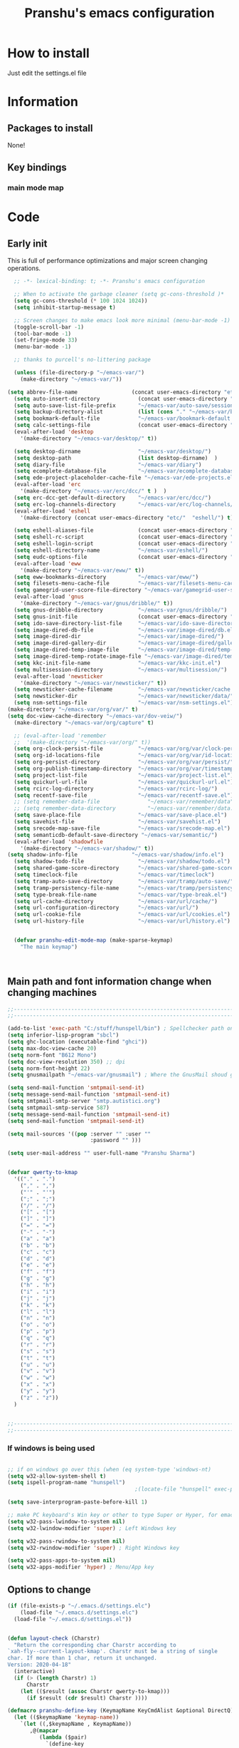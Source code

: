 #+TITLE: Pranshu's emacs configuration


* How to install
Just edit the settings.el file

* Information
** Packages to install

None!


** Key bindings

*** main mode map



* Code

** Early init
This is full of performance optimizations and major screen changing
operations.

#+begin_src emacs-lisp :tangle ~/.emacs.d/init.el
	;; -*- lexical-binding: t; -*- Pranshu's emacs configuration

	;; When to activate the garbage cleaner (setq gc-cons-threshold )*
	(setq gc-cons-threshold (* 100 1024 1024))
	(setq inhibit-startup-message t)

	;; Screen changes to make emacs look more minimal (menu-bar-mode -1)
	(toggle-scroll-bar -1)
	(tool-bar-mode -1)
	(set-fringe-mode 33)
	(menu-bar-mode -1)

	;; thanks to purcell's no-littering package

	(unless (file-directory-p "~/emacs-var/")
	  (make-directory "~/emacs-var/"))

  (setq abbrev-file-name                 (concat user-emacs-directory "etc/" "abbrev.el"))
	(setq auto-insert-directory            (concat user-emacs-directory "etc/"  "auto-insert/"))
	(setq auto-save-list-file-prefix       "~/emacs-var/auto-save/sessions/")
	(setq backup-directory-alist           (list (cons "." "~/emacs-var/backup/")))
	(setq bookmark-default-file            "~/emacs-var/bookmark-default.el")
	(setq calc-settings-file               (concat user-emacs-directory "etc/"  "calc-settings.el"))
	(eval-after-load 'desktop
	  '(make-directory "~/emacs-var/desktop/" t))

	(setq desktop-dirname                  "~/emacs-var/desktop/")
	(setq desktop-path                     (list desktop-dirname)  )
	(setq diary-file                       "~/emacs-var/diary")
	(setq ecomplete-database-file          "~/emacs-var/ecomplete-database.el")
	(setq ede-project-placeholder-cache-file "~/emacs-var/ede-projects.el")
	(eval-after-load 'erc
	  '(make-directory "~/emacs-var/erc/dcc/" t )  )
	(setq erc-dcc-get-default-directory    "~/emacs-var/erc/dcc/")
	(setq erc-log-channels-directory       "~/emacs-var/erc/log-channels/")
	(eval-after-load 'eshell
	  '(make-directory (concat user-emacs-directory "etc/"  "eshell/") t) )

	(setq eshell-aliases-file              (concat user-emacs-directory "etc/"  "eshell/aliases"))
	(setq eshell-rc-script                 (concat user-emacs-directory "etc/"  "eshell/rc"))
	(setq eshell-login-script              (concat user-emacs-directory "etc/"  "eshell/login"))
	(setq eshell-directory-name            "~/emacs-var/eshell/")
	(setq eudc-options-file                (concat user-emacs-directory "etc/"  "eudc-options.el"))
	(eval-after-load 'eww
	  '(make-directory "~/emacs-var/eww/" t))
	(setq eww-bookmarks-directory          "~/emacs-var/eww/")
	(setq filesets-menu-cache-file         "~/emacs-var/filesets-menu-cache.el")
	(setq gamegrid-user-score-file-directory "~/emacs-var/gamegrid-user-score/")
	(eval-after-load 'gnus
	  '(make-directory "~/emacs-var/gnus/dribble/" t))
	(setq gnus-dribble-directory           "~/emacs-var/gnus/dribble/")
	(setq gnus-init-file                   (concat user-emacs-directory "etc/"  "gnus/init.el"))
	(setq ido-save-directory-list-file     "~/emacs-var/ido-save-directory-list.el")
	(setq image-dired-db-file              "~/emacs-var/image-dired/db.el")
	(setq image-dired-dir                  "~/emacs-var/image-dired/")
	(setq image-dired-gallery-dir          "~/emacs-var/image-dired/gallery/")
	(setq image-dired-temp-image-file      "~/emacs-var/image-dired/temp-image")
	(setq image-dired-temp-rotate-image-file "~/emacs-var/image-dired/temp-rotate-image")
	(setq kkc-init-file-name               "~/emacs-var/kkc-init.el")
	(setq multisession-directory           "~/emacs-var/multisession/")
	(eval-after-load 'newsticker
	  '(make-directory "~/emacs-var/newsticker/" t))
	(setq newsticker-cache-filename        "~/emacs-var/newsticker/cache.el")
	(setq newsticker-dir                   "~/emacs-var/newsticker/data/")
	(setq nsm-settings-file                "~/emacs-var/nsm-settings.el")
  (make-directory "~/emacs-var/org/var/" t)
  (setq doc-view-cache-directory "~/emacs-var/dov-veiw/")
	(make-directory "~/emacs-var/org/capture" t)

	;; (eval-after-load 'remember
	;;  '(make-directory "~/emacs-var/org/" t))
	(setq org-clock-persist-file           "~/emacs-var/org/var/clock-persist.el")
	(setq org-id-locations-file            "~/emacs-var/org/var/id-locations.el")
	(setq org-persist-directory            "~/emacs-var/org/var/persist/")
	(setq org-publish-timestamp-directory  "~/emacs-var/org/var/timestamps/")
	(setq project-list-file                "~/emacs-var/project-list.el")
	(setq quickurl-url-file                "~/emacs-var/quickurl-url.el")
	(setq rcirc-log-directory              "~/emacs-var/rcirc-log/")
	(setq recentf-save-file                "~/emacs-var/recentf-save.el")
	;; (setq remember-data-file               "~/emacs-var/remember/data")
	;; (setq remember-data-directory          "~/emacs-var/remember/data.d/")
	(setq save-place-file                  "~/emacs-var/save-place.el")
	(setq savehist-file                    "~/emacs-var/savehist.el")
	(setq srecode-map-save-file            "~/emacs-var/srecode-map.el")
	(setq semanticdb-default-save-directory "~/emacs-var/semantic/")
	(eval-after-load 'shadowfile
	  '(make-directory "~/emacs-var/shadow/" t))
  (setq shadow-info-file                 "~/emacs-var/shadow/info.el")
	(setq shadow-todo-file                 "~/emacs-var/shadow/todo.el")
	(setq shared-game-score-directory      "~/emacs-var/shared-game-score/")
	(setq timeclock-file                   "~/emacs-var/timeclock")
	(setq tramp-auto-save-directory        "~/emacs-var/tramp/auto-save/")
	(setq tramp-persistency-file-name      "~/emacs-var/tramp/persistency.el")
	(setq type-break-file-name             "~/emacs-var/type-break.el")
	(setq url-cache-directory              "~/emacs-var/url/cache/")
	(setq url-configuration-directory      "~/emacs-var/url/")
	(setq url-cookie-file                  "~/emacs-var/url/cookies.el")
	(setq url-history-file                 "~/emacs-var/url/history.el")


	(defvar pranshu-edit-mode-map (make-sparse-keymap)
	  "The main keymap")



#+end_src



** Main path and font information change when changing machines

#+begin_src emacs-lisp :tangle ~/.emacs.d/settings.el
  ;;---------------------------------------------------------------------------
  ;;---------------------------------------------------------------------------

  (add-to-list 'exec-path "C:/stuff/hunspell/bin") ; Spellchecker path only needed for windows
  (setq inferior-lisp-program "sbcl")
  (setq ghc-location (executable-find "ghci"))
  (setq max-doc-view-cache 20)
  (setq norm-font "B612 Mono")
  (setq doc-view-resolution 350) ;; dpi
  (setq norm-font-height 22)
  (setq gnusmailpath "~/emacs-var/gnusmail") ; Where the GnusMail shoud go.

  (setq send-mail-function 'smtpmail-send-it)
  (setq message-send-mail-function 'smtpmail-send-it)
  (setq smtpmail-smtp-server "smtp.autistici.org")
  (setq smtpmail-smtp-service 587)
  (setq message-send-mail-function 'smtpmail-send-it)
  (setq send-mail-function 'smtpmail-send-it)

  (setq mail-sources '((pop :server "" :user ""
							:password "" )))

  (setq user-mail-address "" user-full-name "Pranshu Sharma")


  (defvar qwerty-to-kmap
	'(("." . ".")
	  ("," . ",")
	  ("'" . "'")
	  (";" . ";")
	  ("/" . "/")
	  ("[" . "[")
	  ("]" . "]")
	  ("=" . "=")
	  ("-" . "-")
	  ("a" . "a")
	  ("b" . "b")
	  ("c" . "c")
	  ("d" . "d")
	  ("e" . "e")
	  ("f" . "f")
	  ("g" . "g")
	  ("h" . "h")
	  ("i" . "i")
	  ("j" . "j")
	  ("k" . "k")
	  ("l" . "l")
	  ("n" . "n")
	  ("o" . "o")
	  ("p" . "p")
	  ("q" . "q")
	  ("r" . "r")
	  ("s" . "s")
	  ("t" . "t")
	  ("u" . "u")
	  ("v" . "v")
	  ("w" . "w")
	  ("x" . "x")
	  ("y" . "y")
	  ("z" . "z"))
	)


  ;;---------------------------------------------------------------------------
  ;;---------------------------------------------------------------------------
#+end_src

*** If windows is being used

#+begin_src emacs-lisp :tangle ~/.emacs.d/init.el

  ;; if on windows go over this (when (eq system-type 'windows-nt)
  (setq w32-allow-system-shell t)
  (setq ispell-program-name "hunspell")
                                          ;(locate-file "hunspell" exec-path exec-suffixes 'file-executable-p)

  (setq save-interprogram-paste-before-kill 1)

  ;; make PC keyboard's Win key or other to type Super or Hyper, for emacs running on Windows.
  (setq w32-pass-lwindow-to-system nil)
  (setq w32-lwindow-modifier 'super) ; Left Windows key

  (setq w32-pass-rwindow-to-system nil)
  (setq w32-rwindow-modifier 'super) ; Right Windows key

  (setq w32-pass-apps-to-system nil)
  (setq w32-apps-modifier 'hyper) ; Menu/App key
#+end_src


** Options to change

#+begin_src emacs-lisp :tangle ~/.emacs.d/init.el
  (if (file-exists-p "~/.emacs.d/settings.elc")
	  (load-file "~/.emacs.d/settings.elc")
	(load-file "~/.emacs.d/settings.el"))


  (defun layout-check (Charstr)
	"Return the corresponding char Charstr according to
  `xah-fly--current-layout-kmap'. Charstr must be a string of single
  char. If more than 1 char, return it unchanged.
  Version: 2020-04-18"
	(interactive)
	(if (> (length Charstr) 1)
		Charstr
	  (let (($result (assoc Charstr qwerty-to-kmap)))
		(if $result (cdr $result) Charstr ))))

  (defmacro pranshu-define-key (KeymapName KeyCmdAlist &optional DirectQ)
	(let (($keymapName 'keymap-name))
	  `(let ((,$keymapName , KeymapName))
		 ,@(mapcar
			(lambda ($pair)
			  `(define-key
				 ,$keymapName
				 (kbd (,(if DirectQ #'identity #'layout-check) ,(car $pair)))
				 ,(list 'quote (cdr $pair))))
			(cadr KeyCmdAlist)))))

  (define-prefix-command 'leader-key-map)


#+end_src



** Functions

*** Writing functions



=C-c 4= flyspell-mode =C-c 5= toggle modeline =C-c 6= center text =C-c
7= visual fill column mode =C-c 8= center text and add flyspell and
remove modeline =C-c 9= turn visusal-fill-column and flyspell off and
add modeline

#+begin_src emacs-lisp :tangle ~/.emacs.d/init.el
  (setq sentence-end-double-space nil )


  
  
  (defun toggle-mode-line()
    (interactive)
    (if mode-line-format (setq mode-line-format nil)
      (progn
        (setq mode-line-format (default-value
                                 'mode-line-format))
        (force-mode-line-update) (redraw-display) ) ))

  (defun center-text-toggle() (interactive) (if (car
                                                 (window-margins))
                                                (progn
                                                  (automargin-mode -1)
                                                  (set-window-margins nil nil nil))
                                              (progn
                                                (automargin-mode)
                                                (run-hooks 'window-configuration-change-hook)) ) )

  (defun center-text-flyspell() (interactive) (automargin-mode)
         (flyspell-mode t) (setq mode-line-format nil))

  (defun set-colum-to-default() (interactive) (automargin-mode -1)
         (set-window-margins nil nil nil) (flyspell-mode-off) (setq
                                                               mode-line-format (default-value 'mode-line-format))
         (force-mode-line-update) (redraw-display))

#+end_src

**** Center text

#+begin_src emacs-lisp :tangle ~/.emacs.d/init.el
		(define-minor-mode automargin-mode "automatically add margins to
		  windows"
		  :global nil
		  (if automargin-mode
			  (add-hook
			   'window-configuration-change-hook 'automargin-function nil t)


			(remove-hook 'window-configuration-change-hook 'automargin-function
						 t)))

		(defun automargin--window-width (&optional window) (let ((margins
																  (window-margins window))
																 (width (window-width window)))
															 (+ width
																(or (car margins) 0) (or (cdr margins) 0))))


		(defun automargin-function ()
		  (interactive)
		  (let*
			  (
			   (target-width (/  (frame-width) 1.5))
  Sf
			   (automargin-margin
				(truncate (/ (- (frame-width) target-width)
				   2)))
			   (automargin-margin
				(if
					(< automargin-margin 0) 0
				  automargin-margin)))
			  (let ((margin
					 (if (= (frame-width) (automargin--window-width (selected-window)))
						 automargin-margin 0)))
				(set-window-margins (selected-window) margin
									margin)

				)
			  (let ((fill-target (truncate target-width)))
		(unless (eq fill-target fill-column)
		 (set-fill-column fill-target))

			  )

			))

		;;(set-window-margins nil nil nil) to reverse
#+end_src

*** Quicknote

Usefull for doing something while writing notes or todos about it or
something.  By pranshu fully.

#+begin_src emacs-lisp :tangle ~/.emacs.d/init.el
  (setq q-path nil)
  (setq b-name nil)


  (defun setstuff (&optional clear-stuff)
    "Setting the path if one is not already set or is."
    (interactive)
    (cond
     ((eq clear-stuff 1)
      (progn (setq q-path nil b-name nil) (message "Cleared.")))
     ((eq
       clear-stuff 2)
      (setq q-path (expand-file-name (read-file-name
                                      "Select file:"))))
     (t (if (eq major-mode 'dired-mode)
            (progn (setq
                    q-path (dired-get-filename))
                   (setq b-name nil))
          (progn (setq
                  b-name (buffer-name))
                 (setq q-path (buffer-file-name)) (if q-path
                                                      (message "Quicknote file set: %S" b-name)
                                                    (progn (setq b-name nil)
                                                           (message "File must have a path."))))))))

  (defun quicknote() "Opens the file set by (setstuff) in a new window
        with a certin oriantation."
         (interactive) ;; Checking is the window is already open
         (if q-path
             (progn
               (setq b-name
                     (find-file-noselect q-path))
               (if (get-buffer-window b-name)
                   (delete-window (get-buffer-window b-name))
                 (progn ;;If something happen to the buffer
                   (if
                       (or (window-in-direction 'above)
                           (window-in-direction 'below))
                       (split-window-right)
                     (split-window-below))
                   (other-window 1) (switch-to-buffer
                                     b-name))))
           (message "Set the path.")))

#+end_src

*** Expand region

#+begin_src emacs-lisp :tangle ~/.emacs.d/init.el


  (defun select-symbol()
	"Selects the current symbol"
	(interactive)
	(skip-syntax-forward "'")
	(skip-syntax-forward "_w")
	(push-mark (point) t t)
	(skip-syntax-backward "_w")
	(skip-syntax-backward "'"))

  (defun select-string()
	"Selecting inside a string including the string itself"
	(interactive)
	(goto-char (nth 8 (syntax-ppss)))
	(set-mark (point))
	(forward-sexp)
	)

  ;; to check if point is on the paren
  ;; (looking-at "\\s(")
  ;; (looking-at "\\s)")

  (defun looking-at-forward-paren()
	(interactive)
	(set-mark (point))
	(forward-list))

  (defun looking-at-backward-paren()
	(interactive)
	(set-mark (+ 1 (point)))
	(forward-char)
	(backward-list))

  (defun highlight-paren-block()
	(interactive)
	(goto-char (nth 1 (syntax-ppss)))
	(set-mark (point))
	(forward-list)
	)

  (defun highlight-paren-block()
	(interactive)
	(goto-char (nth 1 (syntax-ppss)))
	(set-mark (point))
	(forward-list)
	)

  (defun expand-selection()
	(interactive)
	(if (use-region-p)
		(if (nth 3 (syntax-ppss))  
			(select-string)
		  (when (> (car (syntax-ppss)) 0)
			(highlight-paren-block)))
	  (cond
	   ((looking-at "\\s(")
		(looking-at-forward-paren))
	   ((looking-at "\\s)")
		(looking-at-backward-paren))
	   ((or
		 (looking-at "\\s_\\|\\sw")
		 (looking-back "\\s_\\|\\sw" (line-beginning-position)))
		(select-symbol))
	   ((nth 3 (syntax-ppss))
		(select-string))
	   ((> (car (syntax-ppss)) 0)
		(highlight-paren-block)))))


  ;; If inside quotes (nth 3 (syntax-ppss))
  ;; to check if point is inside pairs ( (car (syntax-ppss)) 0)



#+end_src

*** xah-add-space-after-comma

Credits to Xah Lee

#+begin_src emacs-lisp :tangle ~/.emacs.d/init.el

  (defun xah-add-space-after-comma ()
    "Add a space after comma of current block or selection.
    and highlight changes it made.
    Version 2022-01-20"
    (interactive)
    (let ($p1 $p2)
      (if (region-active-p)
          (progn
            (setq $p1 (region-beginning) $p2 (region-end)))
        (progn
          (save-excursion
            (if (re-search-backward "\n[ \t]*\n" nil "move")
                (progn (re-search-forward "\n[ \t]*\n")
                       (setq $p1 (point)))
              (setq $p1 (point)))
            (if (re-search-forward "\n[ \t]*\n" nil "move")
                (progn (re-search-backward "\n[ \t]*\n")
                       (setq $p2 (point)))
              (setq $p2 (point))))))
      (save-restriction
        (narrow-to-region $p1 $p2)
        (goto-char (point-min))
        (while
            (re-search-forward ",\\b" nil t)
          (replace-match ", ")))))
#+end_src

*** Toggle line numbers

#+begin_src emacs-lisp :tangle ~/.emacs.d/init.el

  (defun toggle-line-numbers ()
    (interactive)
    (if (bound-and-true-p display-line-numbers-mode)
        (progn
          (set-window-fringes (selected-window) 33 0)
          (display-line-numbers-mode -1)
          (remove-hook 'prog-mode-hook 'display-line-numbers-mode))
      (progn
        (set-window-fringes (selected-window) 15 0)
        (display-line-numbers-mode 1)
        (add-hook 'prog-mode-hook 'display-line-numbers-mode))))

#+end_src

*** file-name to clipboard

#+begin_src emacs-lisp :tangle ~/.emacs.d/init.el
  (defun prelude-copy-file-name-to-clipboard ()
    "Copy the current buffer file name to the clipboard."
    (interactive)
    (let ((filename (if (equal major-mode 'dired-mode)
                        default-directory
                      (buffer-file-name))))
      (when filename
        (kill-new filename)
        (message "Copied buffer file name '%s' to the clipboard." filename))))

#+end_src

*** Search line

Get all the lines of a minibuffer in a list
(buffer-substring (line-beginning-position 3 ) (line-end-position 3)) to search all the lines


#+begin_src emacs-lisp :tangle ~/.emacs.d/init.el


  ;; try to get rid of the buffer end thing
  (defun pranshu-line-search()
    (interactive)
    "search lines for text"
    (let* ((thing nil)
           (total-lines (count-lines (point-min) (point-max)))
           (buffer-end (- (count-lines (point-min) (point-max)) (line-number-at-pos) -1))
           (buffer-begining (- buffer-end total-lines))
           (total-lines (- total-lines 2)))
      (dotimes (number total-lines ) 
        (setq thing (cons
                             (cons
                              (concat (propertize (number-to-string number) 'face 'font-lock-string-face)
                                      "  "
                              (replace-regexp-in-string "^ +" ""
                                                        (buffer-substring (line-beginning-position buffer-begining)
                                                                          (line-end-position buffer-begining))))
                              number)
                             thing))
        (setq buffer-begining (+ 1 buffer-begining))
        )
      (goto-line (cdr (assoc (completing-read "Line: " thing nil t) thing))))
    )



#+end_src


** Emacs settings

*** Font nonsense

#+begin_src emacs-lisp :tangle ~/.emacs.d/init.el
  (set-face-attribute 'fixed-pitch nil :font (format "%s-%d" norm-font norm-font-height))

  (set-face-attribute 'default nil :font (format "%s-%d" norm-font norm-font-height))
#+end_src

*** History insecurities

I do not like the idea of things that have the potential to grow infinitively in a finite world.

#+begin_src emacs-lisp :tangle ~/.emacs.d/init.el

  (setq undo-limit 800000) ; the undo limit

  (setq eshell-save-history-on-exit nil) ; why not

  (setq eshell-buffer-maximum-lines 512) ; to save the 

#+end_src

*** Changing emacs behavior

Some default features in emacs that I find annoying and enabling some that are good
for my use case.

#+begin_src emacs-lisp :tangle ~/.emacs.d/init.el

  (defalias 'yes-or-no-p 'y-or-n-p) ;; y and n instead of yes and no

  (auto-save-mode -1) ; annoying popus

  (setq auto-save-default nil) ; The auto save #xyz# files

  (setq make-backup-files nil)

  (column-number-mode 1)

  (global-auto-revert-mode 1) ; If code is changed by an other application

  (global-visual-line-mode)

  (delete-selection-mode 1) ; overwriting the current region when typing in one.

  (global-so-long-mode 1)



#+end_src

*** Indentaton

I prefer tabs, but emacs uses a mix of tabs as spaces which is a worse then spaces.

#+begin_src emacs-lisp :tangle ~/.emacs.d/init.el

  (setq-default tab-always-indent t) ; got hippie expand for completion
  (setq-default tab-first-completion 'word-or-paren-or-punct)
  (setq-default tab-width 4)

#+end_src

*** Whitespace control

#+begin_src emacs-lisp :tangle ~/.emacs.d/init.el

  (add-hook 'before-save-hook 'clean-when-prog)
  (defun clean-when-prog ()(when (derived-mode-p 'prog-mode)
                             (whitespace-cleanup)))

#+end_src

*** utf, large file

#+begin_src emacs-lisp :tangle ~/.emacs.d/init.el
  (set-default-coding-systems 'utf-8)
  (setq visible-bell 1)
  (setq large-file-warning-threshold 100000000)


  (defun save-all-unsaved ()
    (interactive)
    (save-some-buffers t ))

 




#+end_src


** Themeing

#+begin_src emacs-lisp :tangle ~/.emacs.d/init.el


  (require-theme 'modus-themes)


  (setq modus-themes-intense-mouseovers nil)
  ;;   (setq  modus-themes-mode-line '())
  (setq  modus-themes-subtle-line-numbers t)
  (setq  modus-themes-links '(neutral-underline))
  (setq  modus-themes-region '(bg-only no-extend))

  (setq  modus-themes-headings
         '((0 . (variable-pitch monochrome light (height 2.2)))
           (1 . (variable-pitch light (height 1.6)))
           (2 . (variable-pitch light (height 1.4)))
           (3 . (variable-pitch regular (height 1.3)))
           (4 . (rainbow regular (height 1.2)))
           (5 . (rainbow (height 1.1)))
           (t . (variable-pitch rainbow extrabold)))
         )


  (modus-themes-load-themes)
  (modus-themes-load-vivendi)




#+end_src


** Tools

*** Programming modes 

**** Lisp mode

Good old inf lisp. Lots of people are slime advocates but the
complication is not worth the extra feauteres C-c q to compile current defun


#+begin_src emacs-lisp :tangle ~/.emacs.d/init.el


	(setq inferior-lisp-prompt "^\\(->\\|<[0-9]*>:\\) *")



	(defun pranshu-lisp-eval-defun-and-go()
	  (interactive)
	  (if (region-active-p)
		  (lisp-eval-region-and-go)
		(lisp-eval-defun-and-go)))



	(add-hook 'lisp-mode-hook #'(lambda()
								(set (make-local-variable 'pranshu-edit-mode-map)
									 pranshu-lisp-mode-map)
								(set (make-local-variable 'leader-key-map)
									 pranshu-lisp-food-map)
								  ))


	(pranshu-define-key
	 (define-prefix-command 'lisp-modep)
	 '(("a" . pranshu-lisp-eval-defun-and-go)
	   ("s" . lisp-load-file)
	   ("d" . lisp-compile-defun-and-go)
	   ("f" . lisp-compile-file)
	   ("g" . comint-clear-buffer)
	   ("h" . run-lisp)
	   ))


	(defun testfuntion()
	  (interactive)
	  (set-transient-map (intern (concat (prin1-to-string major-mode)
								 "p"))))

	(defvar pranshu-lisp-mode-map pranshu-edit-mode-map)
	(defvar pranshu-lisp-food-map leader-key-map)








#+end_src

**** Haskell mode
My magnum opus

#+begin_src emacs-lisp :tangle ~/.emacs.d/init.el
  ;;k


  (defcustom  haskell-operator-face
	'( "\\" "not" "->" "<-" "=>"
	   "()" "==" "/=" ">=" "<=" "!!""&&" "||" "sqrt" "undefined" "pi" "~>"
	   "-<" "::" "." )
	"Identifiers treated as reserved keywords in
	  Haskell." :type '(repeat string))


  (defcustom haskell-font-lock-keywords
	'("case" "class" "data" "default" "deriving" "do"
	  "else" "if" "import" "in" "infix" "infixl"
	  "infixr" "instance" "let" "module" "mdo" "newtype" "of"
	  "rec" "pattern" "proc" "signature" "then" "type" "where" "_"
	  "anyclass" "stock" "via")
	"Identifiers treated as reserved keywords in Haskell."
	:type '(repeat string))

  (defvar pranshu-haskall-keyword
	`(
	  ("^#\\(?:[^\\\n]\\|\\\\\\(?:.\\|\n\\|\\'\\)\\)*\\(?:\n\\|\\'\\)" 0 'font-lock-preprocessor-face t)
	  ("^[\t ]*\\(\\_<[a-z][^ \t]*\\).*::.*[;\n]" . (1 font-lock-function-name-face)) ;; make the argument coloured
	  ("--.*$" . 'font-lock-comment-face)
	  ("^[\t ]*\\(\\_<[a-z][^ \t]*\\).*=.*[;\n]" . (1 'font-lock-function-name-face))
	  (,(regexp-opt haskell-operator-face t) . 'font-lock-variable-name-face)
	  (,(regexp-opt haskell-font-lock-keywords 'words)  . 'font-lock-keyword-face)
	  ("\\<\\(type\\|data\\)[ \t]+\\(family\\>\\)"
	   (1 'font-lock-keyword-face nil lax)
	   (2 'font-lock-keyword-face nil lax))

	  ))



  ;; add abbrevs

  (define-derived-mode pranshu-haskell-mode prog-mode "Haskell"
	:global nil
	(setq-local font-lock-keywords-case-fold-search t)
	(setq-local font-lock-defaults '(pranshu-haskall-keyword))
	(setq-local whitespace-line-column 70)
	(make-local-variable 'tab-stop-list)
	(setq-local tab-stop-list (number-sequence 2 80 2))
	(setq-local comment-start "--")
	(setq imenu-generic-expression '((nil
									  "^[\t ]*\\(\\_<[a-z][^ \t]*\\).*=.*[;\n]" 1))))





  (add-to-list 'auto-mode-alist '("\\.hs\\'" . pranshu-haskell-mode))


  (require 'comint)

  (defun haskell-compile-region-and-go (start end)
	"Compile the current region in the inferior Lisp, and switch to its buffer."
	(interactive "r")
	(comint-send-region (haskellsession) start end)
	(comint-send-string (haskellsession) "\n"))

  (defun run-haskell()
	(interactive)
	(if (not (comint-check-proc "*haskell*"))
		(set-buffer (apply (function make-comint)
						   "haskell" ghc-location nil `(,buffer-file-name)))
	  (pranshu-haskell-mode)
	  )
	;; (setq inferior-lisp-buffer "*inferior-lisp*")
	(pop-to-buffer-same-window "*haskell*"))

  (defun haskellsession ()
	(get-buffer-process "*haskell*")
	)




  (pranshu-define-key
   (define-prefix-command 'pranshu-haskell-modep)
   '(("a" . haskell-compile-region-and-go)
	 ("s" . comint-clear-buffer)
	 ("d" . run-haskell)
	 ))


#+end_src

*** latex
No other decent alternative except plain text

#+begin_src emacs-lisp :tangle ~/.emacs.d/init.el
		;; 	(defun reload-pdf ()
		;; 	  (interactive
		;; 	   (let*((pdf-file (concat (substring buffer-file-name 0 -4) ".pdf"))
		;; 			 (cmd (format "pdflatex %s" buffer-file-name)))
		;; 		 (split-window-vertically)
		;; 		 (shell-command cmd)
		;; 		 (delete-other-windows)
		;; 		 (split-window-horizontally)
		;; 		 (other-window 1)
		;; 		 (find-file pdf-file)
		;; 		 ;; (setq q-path (buffer-file-name))
		;; 		 )))

		 (setq doc-view-continuous t)

  (add-hook 'latex-mode-hook 'abbrev-mode)

		(defun doc-view-clear-or-not ()
		  (when (< max-doc-view-cache  (length (directory-files doc-view-cache-directory)))
			(doc-view-clear-cache)
	  ) 
		  )

	  (add-hook 'doc-view-mode-hook  'doc-view-clear-or-not)
	(require 'org-src)

  (setq org-highlight-latex-and-related '(native script entities))
  (add-to-list 'org-src-block-faces '("latex" (:inherit default :extend t)))

#+end_src

#+begin_src emacs-lisp :tangle ~/.emacs.d/etc/abbrev.el
  ;;-*-coding: utf-8;-*-
  (define-abbrev-table 'bibtex-mode-abbrev-table
	'(
	  ("bibins" "@article{patashnik-bibtexing,
		   author={wee},
		   journal={},
		   title={},
		   year={},
		   month={},
		   volume={},
		   number={},
		   pages={}}" nil :count 0)
	  ))
  (define-abbrev-table 'org-mode-abbrev-table
	'(
	  ("orgtex" "#+TITLE: TITLE
	,#+AUTHOR: Pranshu S
	,#+LaTeX_CLASS: article
	,#+LaTeX_CLASS_OPTIONS: [letterpaper]
	,#+OPTIONS: toc:t" nil :count 0)
	  ("ltxh" "#+BEGIN_EXPORT latex

	  ,#+END_EXPORT" nil :count 0)
	  ("bgs" "#+begin_src lanuage

	,#+end_src" nil :count 0)
	  ("insertbib" "#+print_bibliography:" nil :count 0)
	  ))

  (define-abbrev-table 'latex-mode-abbrev-table
	'(
	  ("bqq" "\\begin{equation}" nil :count 2)
	  ("eqq" "\\end{equation}" nil :count 2)
	  ("pn" "\\paragraph" ppn :count 0)
	  ("ppn" "\\subparagraph" ppn :count 0)
	  ("sn" "\\section{" nil :count 1)
	  ("ssn" "\\subsection{" nil :count 1)
	  ("sssn" "\\subsubsection{" nil :count 1)
	  ("artl" "\\mapsto" nil 0)
	  ("balg" "\\begin{Algorithm} " nil 0)
	  ("bcase" "\\begin{Case} " nil 0)
	  ("bclm" "\\begin{Claim} " nil 0)
	  ("bcm" "\\begin{comment}" nil 0)
	  ("bcmnt" "\\begin{comment}" nil 0)
	  ("bcnd" "\\begin{Condition} " nil 0)
	  ("bcnj" "\\begin{Conjecture} " nil 0)
	  ("bcom" "\\begin{comment}" nil 1)
	  ("bcor" "\\begin{Corollary} " nil 0)
	  ("bcrit" "\\begin{Criterion} " nil 0)
	  ("bctr" "\\begin{center}" nil 0)
	  ("bdfn" "\\begin{Definition} " nil 0)
	  ("bdef" "\\begin{Definition} " nil 0)
	  ("bds" "\\begin{description}" nil 0)
	  ("ben" "\\begin{enumerate}" nil 0)
	  ("beq" "\\begin{equation}\\label{" nil 0)
	  ("bfig" "\\begin{figure}" nil 0)
	  ("bints" "\\bigcap" nil 0)
	  ("bitm" "\\begin{itemize}" nil 0)
	  ("blem" "\\begin{Lemma} " nil 0)
	  ("bmpg" "\\begin{minipage}{\\textwidth}" nil 0)
	  ("bnota" "\\notaestesa{GDV}{} " nil 0)
	  ("bnote" "\\begin{Note} " nil 0)
	  ("bpb" "\\begin{Problem} " nil 0)
	  ("bprf" "\\begin{proof} " nil 1)
	  ("bpro" "\\begin{proof} " nil 0)
	  ("bprob" "\\begin{Problem} " nil 0)
	  ("bprop" "\\begin{Proposition} " nil 0)
	  ("bqst" "\\begin{Question} " nil 0)
	  ("brmk" "\\begin{Remark} " nil 0)
	  ("bthm" "\\begin{Theorem} " nil 0)
	  ("bthmt" "\\begin{Theorem}[Gauss' Theorem] " nil 0)
	  ("bvrb" "\\begin{verbatim}" nil 0)
	  ("eqvt" "\\Leftrightarrow" nil 0)
	  ("f12" "\\frac{1}{2}" nil 0)
	  ("f13" "\\frac{1}{3}" nil 0)
	  ("f14" "\\frac{1}{4}" nil 0)
	  ("ftn" "\\footnote{}" nil 0)
	  ("imp" "\\Rightarrow" nil 0)
	  ("impb" "\\Leftarrow" nil 0)
	  ("lel" "\\left\\langle" nil 0)
	  ("lle" "\\langle" nil 0)
	  ("lora" "\\longrightarrow" nil 0)
	  ("lra" "\\leftrightarrow" nil 0)
	  ("ngdv" "\\notaestesa{GDV}{" nil 0)
	  ("ribr" "\\right\\}" nil 0)
	  ("rir" "\\right\\rangle" nil 0)
	  ("sct" "\\section{" nil 0)
	  ("sns" "\\section*{" nil 0)
	  ("sq" "^2" nil 0)
	  ("ssn" "\\subsection{" nil 0)
	  ("ssns" "\\subsection*{" nil 0)
	  ("sube" "\\subseteq" nil 0)
	  ("subs" "\\subset" nil 0)
	  ("supe" "\\supseteq" nil 0)
	  ("sups" "\\supset" nil 0)
	  ("vbar" "\\mid" nil 0)
	  ))
#+end_src



*** Dired

The emacs file manager. I use ls-lisp instead of the systems ls for consitancy across multiple systems.

#+begin_src emacs-lisp :tangle ~/.emacs.d/init.el

  (require 'dired)
  (require 'ls-lisp)

  (setq ls-lisp-dirs-first t) ; directories first
  (setq ls-lisp-use-insert-directory-program nil) ; do it your self you baffon
  (setq dired-dwim-target t) ; with two dired windows open
  (setq dired-recursive-copies 'always)
  (setq dired-recursive-deletes 'always)

  (setq delete-by-moving-to-trash t) ; thinking about what you are doing; hell nah


  (defun dired-mode-setup ()
	"hook for dired mode"
	
	(dired-hide-details-mode 1))

  (add-hook 'dired-mode-hook 'dired-mode-setup) ; details are distracting

#+end_src




*** Flyspell

I use hunspell because flyspell does not work in windows

#+begin_src emacs-lisp :tangle ~/.emacs.d/init.el

  (require 'flyspell)
  (require 'ispell)
  (setq flyspell-issue-message-flag nil)
  (define-key flyspell-mode-map [down-mouse-3] 'flyspell-correct-word)
  (global-set-key (kbd "C-j") 'ispell-word)
  (setq  ispell-dictionary "english")
  (setq   spell-local-dictionary-alist
          '(("en_US" "[[:alpha:]]" "[^[:alpha:]]" "[']" nil ("-d" "en_US") nil utf-8)))

                                          ;(("en_US" ,(concat user-emacs-directory "en_US.aff" )))

#+end_src


*** Eshell

A prompt with only the previous directory and some aliases.

#+begin_src emacs-lisp :tangle ~/.emacs.d/init.el
  (setq eshell-prompt-function
        (lambda ()
          (concat (car (last (split-string (eshell/pwd) "/"))) " $ ")))

  (defalias 'open 'find-file)
  (defalias 'gs 'magit-status-here)
  (defalias 'd 'dired)
  (defalias 'openo 'find-file-other-window)

  (with-eval-after-load 'eshell  '(lambda()         
                                    (add-to-list 'eshell-output-filter-functions #'eshell-truncate-buffer)))

#+end_src


**** Eshell toggle

Once upon a time there was a toggle eshell package and it was 300 lines of code and it
basically remade functions emacs already has.

#+begin_src emacs-lisp :tangle ~/.emacs.d/init.el


  (setq eshell-config-done nil)

  (defun eshell-tog()
    "Popups the eshell if one is not already open, will create if it has to"
    (interactive)
    (let ((temp-default-directory nil))
      (if(get-buffer "*eshell*")
          (if (get-buffer-window "*eshell*")
              (delete-window (get-buffer-window "*eshell*"))
            (progn
              (split-window-below)
              (other-window 1)
              (setq temp-default-directory default-directory) 
              (switch-to-buffer "*eshell*")
              (cd temp-default-directory)
              (insert "#")
              (eshell-send-input)
              ))
        (progn
          (split-window-below)
          (setq temp-default-directory default-directory)
          (other-window 1)
          (eshell)
          (message "New eshell buffer.")
          (cd temp-default-directory)          
          ))))



#+end_src



#+end_src


** completion and isearch

Used to use Ido then vertico then ido again and then vertico and now fido and icomplete. Hippe expand started expanding blocks which is unacceptable.

#+begin_src emacs-lisp :tangle ~/.emacs.d/init.el


            (setq icomplete-max-delay-chars 0)
            (setq icomplete-compute-delay 0)
            (setq icomplete-prospects-height 2)
            (setq completion-flex-nospace nil)

            (fido-vertical-mode 1)

            (setq hippie-expand-try-functions-list ;; in case of new featueres
                  '(
                    try-expand-dabbrev
                    try-expand-dabbrev-all-buffers
                    try-expand-dabbrev-from-kill
                    try-complete-lisp-symbol-partially
                    try-complete-lisp-symbol
                    try-complete-file-name-partially
                    try-complete-file-name
                    try-expand-all-abbrevs
                    try-expand-list
                    try-expand-line
                    ))


#+end_src




** networking

#+begin_src emacs-lisp :tangle ~/.emacs.d/init.el

		   (require 'gnus)


		  (pranshu-define-key
		   (define-prefix-command 'message-modep)
		   '(("a" . message-send-and-exit)
			 ("s" . message-kill-buffer)
			 ("d" . mml-attach-file)))

		   (setq gnus-use-trees t) 

		   (defun tog-message-mode()
			 (interactive)
			 (if (eq major-mode 'org-mode)
				 (message-mode)
			   (org-mode)))


		  ; (global-set-key (kbd "M-g w") 'eww)
		   ;;M-enter to open in a new buffer

		   (add-hook 'message-mode-hook #'(lambda ()
											(flyspell-mode t)))
		   (setq gnus-select-method '(nntp "news.gwene.org"))
		   (add-to-list 'gnus-secondary-select-methods
						`(nnml ""
							   (nnml-directory ,gnusmailpath)
							   (nnml-active-file ,(concat gnusmailpath "/active") )))


		   (setq gnus-use-article-prefetch 15)

		   (setq gnus-asynchronous t)

		   (setq gnus-summary-thread-gathering-function 'gnus-gather-threads-by-subject)


#+end_src


** Buffer cleaning and window managment


*** Buffer cleaning

Just for peace of mind

#+begin_src emacs-lisp :tangle ~/.emacs.d/init.el

  (require 'midnight)
  (setq clean-buffer-list-delay-general 1)
  (setq midnight-period 7200)
  (midnight-delay-set 'midnight-delay 1)
  (setq midnight-mode t)


#+end_src




*** Narrowing to region

I find this sometimes helpful

#+begin_src emacs-lisp :tangle ~/.emacs.d/init.el

  (put 'narrow-to-page 'disabled nil) 

  (put 'narrow-to-region 'disabled nil)

#+end_src


** cusrory, expand region and keybindings 


*** Cursory


#+begin_src emacs-lisp :tangle ~/.emacs.d/init.el


  (setq blink-cursor-mode nil)

  (setq pulse-delay 0.07)

  (tooltip-mode -1)

  (defface pulse-magenta
    '((t :inherit pulse-highlight-start-face :extend t)
      (((class color) (min-colors 88) (background light))
       :background "#ffccff")
      (((class color) (min-colors 88) (background dark))
       :background "#71206a")
      (t :inverse-video t))
    "Alternative magenta face for `pulsar-face'.")


  (defcustom pulse-functions
    '(recenter-top-bottom
      move-to-window-line-top-bottom
      reposition-window
      bookmark-jump
      other-window
      delete-window
      delete-other-windows
      forward-page
      backward-page
      scroll-up-command
      scroll-down-command
      windmove-right
      windmove-left
      windmove-up
      windmove-down
      windmove-swap-states-right
      windmove-swap-states-left
      windmove-swap-states-up
      windmove-swap-states-down
      tab-new
      tab-close
      tab-next
      org-next-visible-heading
      org-previous-visible-heading
      org-forward-heading-same-level
      org-backward-heading-same-level
      outline-backward-same-level
      outline-forward-same-level
      outline-next-visible-heading
      outline-previous-visible-heading
      outline-up-heading
      occu)
    "Functions that `pulsar-pulse-line' after invocation.
                This only takes effect when `pulsar-mode' (buffer-local) or
                `pulsar-global-mode' is enabled."
    :type '(repeat function))

  (defun pulse-line()
    (interactive)
    (pulse-momentary-highlight-one-line nil 'pulse-magenta))

  (defun post-command-pulse ()
    "Run `pulsar-pulse-line' for `pulsar-pulse-functions'."
    (when (or (memq this-command pulse-functions)
              (memq real-this-command pulse-functions))
      (pulse-line)))


  (add-hook 'occur-mode-find-occurrence-hook #'pulse-line)

  (add-hook 'post-command-hook #'post-command-pulse nil)





#+end_src




** Org-mode

*** Orrg agendaand capture

While org mode is great and all I feel like it adds complexity

#+begin_src emacs-lisp :tangle ~/.emacs.d/init.el
  (require 'org)

  (add-hook 'org-mode-hook 'abbrev-mode)

  (setq org-directory "~/emacs-var/org/")

  (define-key org-mode-map (kbd "C-c [") nil)

  (define-key org-mode-map (kbd "C-c ]") nil)

  ;;define key
  (pranshu-define-key
   leader-key-map
   '(
	 ("l" . org-capture)
	 ("z". org-agenda-select-file)
	 ("h" . org-agenda)))

(require 'org-agenda)
(define-key org-agenda-mode-map (kbd "2") 'org-agenda-month-view)

  (setq org-todo-keywords '((sequence "todo(t)" "finish(f)" "progress(p)" "|" "done(d)" )
							(sequence "meeting(m)" "rendezvous(r)" "appointment(a)" "next(n)" "|" "cancelled(c)" )
							(sequence "idea(i)" "review(q)" "|"  "waiting(w)" "inactive(o)")))

  ;; custom agenda veiw


  (defun set-org-defiles ()
	(let ((project-files
		   (mapcar
			(lambda (f) (concat
						 org-directory f))
			(seq-filter
			 (lambda (f) (not (member f '("." ".."))))

			 (directory-files org-directory))
			)))
	  (setq org-agenda-files
			`( ,@(mapcar
				  (lambda (x)  (concat org-directory  x))
				  (seq-filter
				   (lambda (f) (and (not (member f '("." "..")))
									(not (file-directory-p f))))
				   (directory-files org-directory)))
			   ,@(mapcar
				  (lambda (x)  (concat org-directory "capture/" x))
				  (seq-filter
				   (lambda (f) (not (member f '("." ".."))))
				   (directory-files (concat org-directory "capture/")))
				  )))
	  (setq org-refile-targets
			`(,@(mapcar
				 (lambda (f) `(,f . (:maxlevel . 4)))
				 project-files)
			  ,@(mapcar
				 (lambda (f) `(,f . (:tag . "refile")))
				 project-files)))))

  (set-org-defiles)

  (setq org-agenda-files `(,@org-agenda-files
						   ,@(mapcar
							  (lambda (x)  (concat org-directory "capture/" x))
							  (seq-filter
							   (lambda (f) (not (member f '("." ".."))))
							   (directory-files (concat org-directory "capture/")))
							  )))

  ;; https://blog.aaronbieber.com/2016/09/24/an-agenda-for-life-with-org-mode.html
  (defun air-org-skip-subtree-if-habit ()
	"skip an agenda entry if it has a style property equal to \"habit\"."
	(let ((subtree-end (save-excursion (org-end-of-subtree t))))
	  (if (string= (org-entry-get nil "style") "habit")
		  subtree-end
		nil)))

  (defun air-org-skip-subtree-if-priority (priority)
	"skip an agenda subtree if it has a priority of priority.

		 priority may be one of the characters ?a, ?b, or ?c."
	(let ((subtree-end (save-excursion (org-end-of-subtree t)))
		  (pri-value (* 1000 (- org-lowest-priority priority)))
		  (pri-current (org-get-priority (thing-at-point 'line t))))
	  (if (= pri-value pri-current)
		  subtree-end
		nil)))

  (setq org-agenda-custom-commands
		'(("d" "agenda and all todos"
		   ((tags "priority=\"a\""
				  ((org-agenda-skip-function '(org-agenda-skip-entry-if 'todo 'done))
				   (org-agenda-overriding-header "high-priority unfinished tasks:")))
			(agenda "" ((org-agenda-ndays 1)))
			(alltodo ""
					 ((org-agenda-skip-function '(or (air-org-skip-subtree-if-habit)
													 (air-org-skip-subtree-if-priority ?a)
													 (org-agenda-skip-if nil '(scheduled deadline))))
					  (org-agenda-overriding-header "all normal priority tasks:"))))
		   )))

  (setq org-agenda-ndays 1)
  (setq org-agenda-start-on-weekday 1)
  (setq org-agenda-skip-scheduled-if-done nil)


  (setq org-capture-templates
		'(("r" "rendezvous" entry
		   (file "capture/rendezvous.org")
		   "* rendezvous %^{form: |meeting|appointment|casual|other} with %^{with}  \n SCHEDULED: %^t\n\n %^{description}"
		   :empty-lines 1
		   :immediate-finish 1)
		  ("e" "email note" entry
		   (file+headline "capture/tasks.org" "tasks to be reviewed")
		   "* maybe %:subject :mail:\n :end:\n\n %a\n%i%^{description}"
		   :empty-lines 1
		   :immediate-finish 1)
		  ("i" "idea" entry
		   (file "ideas.org")
		   "* %^{status |inactive|todo|review} %^{idea}\n %^{description:}"
		   :empty-lines 1
		   :immediate-finish 1)
		  ("t" "task" entry
		   (file "tasks.org")
		   "* todo %^{priority| |[#a]|[#b]|[#c]} %^{task}\n SCHEDULED: %^t \n %^{description}"
		   :empty-lines 1
		   :immediate-finish 1)
		  ("n" "task without time" entry
		   (file "tasks.org")
		   "* todo %^{priority| |[#a]|[#b]|[#c]} %^{task}\n %^{description}"
		   :empty-lines 1
		   :immediate-finish 1)
		  ("q" "quicktask" entry
		   (file "tasks.org")
		   "* todo %^{priority| |[#a]|[#b]|[#c]} %^{task}\n SCHEDULED: %^t \n\n"
		   :empty-lines 1
		   :immediate-finish 1)))


  (setq org-capture-templates-contexts
		'(("e" ((in-mode . "gnus-article-mode")
				(in-mode . "gnus-summary-mode")
				(in-mode . "message-mode")))))


  (defun org-agenda-select-file()
	(interactive)
	(find-file (read-file-name "Pick the org file " org-directory)))

  (setq org-goto-interface 'outline-path-completion)
  (setq org-outline-path-complete-in-steps nil)


#+end_src

*** org stuff

#+begin_src emacs-lisp :tangle ~/.emacs.d/init.el

  (setq org-src-fontify-natively t)
  (setq org-hide-leading-stars 't)

  (pranshu-define-key
   (define-prefix-command 'org-modep)
   '(("a" . org-sparse-tree)
	 ("s" . org-goto)
	 ("d" . org-cite-insert)
	 ("f" . org-export-dispatch)
	 )
   )





#+end_src

*** insert bib
#+begin_src emacs-lisp :tangle ~/.emacs.d/init.el
	(defun bib-ins()
	(interactive)
	  (let* ((buffer-names (mapcar
					   (lambda(l) (list (buffer-name l) l))
					   (seq-filter
						(lambda(n) n)
						(mapcar
						 (lambda (i)
						   (let ((x (prin1-to-string i))))
						   (when (eq (buffer-local-value 'major-mode i) 'bibtex-mode)
							 i
							 )
						   )
						 (buffer-list)
						 ))))
		 (the-chosen-one (car (cdr (assoc (completing-read "File:"
							(mapcar
							 (lambda(n) (car n))
							 buffer-names))
									 buffer-names)))))
	(let ((new-buffer (generate-new-buffer (concat "*" (buffer-name the-chosen-one) "*"))))
	  (split-window-below)
	  (switch-to-buffer new-buffer)
	  (bibtex-mode)
	  (insert
  "@article{title,
		   author={},
		   journal={},
		   title={},
		   year={},
		   month={},
		   volume={},
		   number={},
		   pages={}}
  ")
	  (set (make-local-variable 'dest) the-chosen-one)
	   )
	))



  (defun insert-bib-text()
	(interactive)
	(let ((x (buffer-substring (point-min) (point-max))))
	(with-current-buffer dest
	  (insert x)
	  ))
	(delete-window)
	)

  (pranshu-define-key
   (define-prefix-command 'bibtex-modep)
   '(("a" . insert-bib-text)
	 ("s" . bibtex-clean-entry))
   )

  (setq bibtex-maintain-sorted-entries t)
  (add-hook 'bibtex-mode-hook 'abbrev-mode)




#+end_src

** Pranshu-edit-mode

the crown jwel

#+begin_src emacs-lisp :tangle ~/.emacs.d/init.el

			   ;;
			   ;; work in progress

			   (global-unset-key (kbd "C-x a"))


			   ;;xahlee
			   (defvar brackets-char '("“”" "()" "[]" "{}" "<>" "＜＞" "（）" "［］" "｛｝" "⦅⦆" "〚〛" "‹›" "«»" "「」" "〈〉" "《》" "【】" "〔〕"  "『』""❛❜" "❝❞" "⁽⁾" "₍₎"  "⁅⁆" "｟｠")
				 "A list of strings, each element is a string of 2 chars, the left bracket and a matching right bracket. Used by `xah-select-text-in-quote' and others.")

			   (defconst left-brackets
				 (mapcar (lambda (x) (substring x 0 1)) brackets-char))


			   (defconst right-brackets
				 (mapcar (lambda (x) (substring x 1 2)) brackets-char))


			   (defun matching-bracket ()
				 (interactive)
				 (if (nth 3 (syntax-ppss))
					 (backward-up-list 1 'ESCAPE-STRINGS 'NO-SYNTAX-CROSSING)
				   (cond
					((eq (char-after) ?\") (forward-sexp))
					((eq (char-before) ?\") (backward-sexp ))
					((looking-at (regexp-opt left-brackets))
					 (forward-sexp))
					((looking-back (regexp-opt right-brackets) (max (- (point) 1) 1))
					 (backward-sexp))
					(t (backward-up-list 1 'ESCAPE-STRINGS 'NO-SYNTAX-CROSSING)))))






			   (defun copy-line-or-region ()
				 (interactive)
				 (let ((inhibit-field-text-motion nil))
				   (if current-prefix-arg
					   (progn
						 (copy-region-as-kill (point-min) (point-max)))
					 (if (region-active-p)
						 (progn
						   (copy-region-as-kill (region-beginning) (region-end)))
					   (if (eq last-command this-command)
						   (if (eobp)
							   nil
							 (progn
							   (kill-append "\n" nil)
							   (kill-append
								(buffer-substring-no-properties (line-beginning-position) (line-end-position))
								nil)
							   (progn
								 (end-of-line)
								 (forward-char))))
						 (if (eobp)
							 (if (eq (char-before) 10 )
								 nil
							   (progn
								 (copy-region-as-kill (line-beginning-position) (line-end-position))
								 (end-of-line)))
						   (progn
							 (copy-region-as-kill (line-beginning-position) (line-end-position))
							 (end-of-line)
							 (forward-char))))))))

			   (defun cut-line-or-region()
				 (interactive)
				 (if current-prefix-arg
					 (progn ; not using kill-region because we don't want to include previous kill
					   (kill-new (buffer-string))
					   (delete-region (point-min) (point-max)))
				   (progn (if (region-active-p)
							  (kill-region (region-beginning) (region-end) t)
							(kill-region (line-beginning-position) (line-beginning-position 2))))))


			   (defun pranshu-buffer-begend()
				 "If at the begining of buffer, go to end and reverse."
				 (interactive)
				 (if (eq (point) (point-max))
					 (progn
					   (beginning-of-buffer)
					   (message "Begining of buffer."))
				   (progn
					 (end-of-buffer)
					 (message "Buffer end.")))
				 (pulse-line))

			   ;; (glo)

			   ;; (mark-paragraph) to mark the current block


			   (defun backward-left-bracket ()
				 (interactive)
				 (re-search-backward (regexp-opt left-brackets) nil t))

			   (defun forward-left-bracket ()
				 (interactive)
				 (re-search-forward (regexp-opt right-brackets) nil t))

			   (defun pranshu-negitive-spacing()
				 (interactive)
				 (cycle-spacing -1))

			   ;; todo indent and bind control to hippie expand

			   (defun open-line-below()
				 (interactive)
				 (end-of-visual-line)
				 (newline))

			   (defun pranshu-toggle-mark()
				 (interactive)
				 (if (region-active-p)
					 (deactivate-mark)
				   (set-mark (point))))


			   ;; parasite of


			   (pranshu-define-key
				pranshu-edit-mode-map
				'(
				  ("SPC" . leader-key-map)
				  ("z" . copy-line-or-region)
				  ("r" . scroll-up)
				  ("RET" . scroll-down)
				  ("<backspace>" . universal-argument)
				  ;; repeating command
				  ("0" . end-of-visual-line)
				  ("w" . open-line)
				  ("1" . delete-other-windows)
				  ("7" . previous-buffer)
				  ("8" . next-buffer)
				  ("u" . backward-word)
				  ("2" . split-window-below)
				  ("4" . ispell-word)
				  ("3" . split-window-right)
				  ("9" . beginning-of-visual-line)
				  ("e" . backward-kill-word)
				  ("a" . pranshu-toggle-mark)
				  ("c" . delete-forward-char)
				  ("f" . pranshu-edit-mode)
				  ("l" . right-char)
				  ("j" . left-char)
				  ("i" . previous-line)
				  ("k" . next-line)
				  ("o" . forward-word)
				  ("v" . backward-kill-word) ;; unset make abbrev key kater
				  (";" . forward-paragraph)
				  ("5" . enlarge-window)
				  ("h" . backward-paragraph)
				  ("\\" . pranshu-buffer-begend)
				  ;;   ("`" . dired-jump) ;; to review
				  ;;   ("z" . isearch)
				  ("'" . recenter-top-bottom)
				  ("d" . delete-map)
				  ("s" . expand-selection)
				  ("/" . matching-bracket)
				  ("q" . mark-paragraph)
				  ;;("Q" . mark-page)
				  ("6" . xah-toggle-letter-case)
				  ("`" . vss-map)
				  ("=" . delete-window)
				  ("-" . fill-paragraph)
				  ("[" . delete-pair)
				  ("]" . enlarge-window-horizontally)
				  ("p" .  undo)
				  ("n" . other-window)
				  ("m" . isearch-forward)
				  ("t" . testfunction)
				  ("g". yank)
				  ("v" . delete-backward-char)
				  ("." . forward-left-bracket)
				  ("," . backward-left-bracket)
				  ("x" . imenu)
				  ("y" . xah-pop-local-mark-ring)
				  ("b" . comment-line) ;; make a comment line or ispell function because you do not use code and ispell and comments at The same time

				  ("ESC" . keyboard-escape-quit)))


(defun xah-pop-local-mark-ring ()
  "Move cursor to last mark position of current buffer.
Call this repeatedly will cycle all positions in `mark-ring'.

URL `http://xahlee.info/emacs/emacs/emacs_jump_to_previous_position.html'
Version: 2016-04-04"
  (interactive)
  (set-mark-command t))
  
	  (defun xah-toggle-letter-case ()
		"Toggle the letter case of current word or selection.
	  Always cycle in this order: Init Caps, ALL CAPS, all lower.

	  URL `http://xahlee.info/emacs/emacs/modernization_upcase-word.html'
	  Version: 2020-06-26"
		(interactive)
		(let ( (deactivate-mark nil) $p1 $p2)
		  (if (region-active-p)
			  (setq $p1 (region-beginning) $p2 (region-end))
			(save-excursion
			  (skip-chars-backward "[:alpha:]")
			  (setq $p1 (point))
			  (skip-chars-forward "[:alpha:]")
			  (setq $p2 (point))))
		  (when (not (eq last-command this-command))
			(put this-command 'state 0))
		  (cond
		   ((equal 0 (get this-command 'state))
			(upcase-initials-region $p1 $p2)
			(put this-command 'state 1))
		   ((equal 1 (get this-command 'state))
			(upcase-region $p1 $p2)
			(put this-command 'state 2))
		   ((equal 2 (get this-command 'state))
			(downcase-region $p1 $p2)
			(put this-command 'state 0)))))





			   (pranshu-define-key
				(define-prefix-command 'vss-map)
				'(("j" . set-fill-column)
				  ("k" . auto-fill-mode)))

			   (pranshu-define-key
				(define-prefix-command 'delete-map)
				'(("d" . pranshu-kill-whole-line)
				  (";" . narrow-to-page)
				  ("o" . widen)
				  ("j" . kill-paragraph)
				  ("k" . kill-line)
				  ("l" . pranshu-negitive-spacing)))

			   ;; make org goto work



			   ;; -------------------------------------------- todo
			   ;; add a keybinding for switching buffers

			   ;; remove all init .org keybinding

			   (pranshu-define-key
				leader-key-map
				'((";" . count-words)
				  ("a" . file-nav-map)
				  ("i" . follow-mode)
				  ("f" . switch-to-buffer)
				  ("SPC" . pranshu-rectangle) ;; find a way to move the prefix keys
				  ("e" . save-all-unsaved)
				  ("j" . save-buffer)
				  ("g" . pranshu-line-search)
				  ("TAB" . unexpand-abbrev)
				  ("2" . clean-buffer-list)
				  ("3" . ibuffer)
				  ("d" . occur)
				  ("x" . bib-ins)
				  ("i" . toggle-line-numbers)
				  ("q" . eww)
				  ("o" . gnus)
				  ("y" . my-insert-color-hex)
				  ("k" . dired-jump)
				  ("s" . bookmark-prefix-map)
				  ("r" . query-replace-regexp)
				  ("u" . writing-functions-map)
				  ("c" . modus-themes-toggle)
				  ("w" . eshell-tog)
				  ("v" . kill-buffer)
				  ("p" . setstuff-prefix-map)
				  ("'" . quicknote)
				  ("b" . compile)
				  ("n" . yank-pop)
				  ("t" . calc)
				  ("/" . xah-add-space-after-comma)
				  )
				)

	 (defun my-insert-color-hex (&optional arg)
	 "Select a color and insert its 24-bit hexadecimal RGB format.

   With prefix argument \\[universal-argument] insert the 48-bit value."
	 (interactive "*P")
	 (let ((buf (current-buffer)))
	   (list-colors-display
		nil nil `(lambda (name)
				   (interactive)
				   (quit-window)
				   (with-current-buffer ,buf
					 (insert (apply #'color-rgb-to-hex
									(nconc (color-name-to-rgb name)
										   (unless (consp ',arg)
											 (list (or ,arg 2)))))))))))


			   (defun pranshu-rectangle()
				 (interactive)
				 (if (region-active-p)
					 (call-interactively 'string-rectangle)
				   (rectangle-mark-mode)))

			   (pranshu-define-key
				(define-prefix-command 'bookmark-prefix-map)
				'(("j" . bookmark-set)
				  ("k" . bookmark-jump)
				  ("l" . list-bookmarks)
				  (";" . bookmark-rename)))

			   (pranshu-define-key
				(define-prefix-command 'writing-functions-map)
				'(("a" . toggle-mode-line)
				  ("s" . center-text-toggle)
				  ("d" . center-text-flyspell)
				  ("f" . set-colum-to-default)
				  ("h" . flyspell-mode)))



			   ;; move select page to file editing because it is techniqualy rewriting files



			   (pranshu-define-key
				(define-prefix-command 'setstuff-prefix-map)
				;; current name being hoverd on dired or current filepath of buffer
				'(("j" . setstuff)
				  ("k" . (lambda () (interactive) (setstuff 1))) ;; prompt
				  ("l" . (lambda () (interactive) (setstuff 2)))) ;; clear
				)


			   (defun pranshu-kill-whole-line()
				 (interactive)
				 (if current-prefix-arg
					 (progn
					   (kill-new (buffer-string))
					   (delete-region (point-min) (point-max)))
				   (progn (if (region-active-p)
							  (kill-region (region-beginning) (region-end) t)
							(kill-region (line-beginning-position) (line-beginning-position 2))))))


			   (pranshu-define-key
				(define-prefix-command 'file-nav-map)
				'(("j" . find-file)
				  ("k" . find-file-other-window)
				  ("l" . revert-buffer)
				  ;;("a" . project-prefix-map)
				  ))


			   (define-minor-mode pranshu-edit-mode()
				 "To edit faster if you are not a elite pianist"
				 :init-value nil
				 :global t
				 :keymap pranshu-edit-mode-map
				 (setq shift-select-mode nil)
				 (if pranshu-edit-mode
					 (setq-default cursor-type 'box)
				   (setq-default cursor-type 'bar)
				   ))

			   (add-hook 'minibuffer-setup-hook (lambda () (pranshu-edit-mode -1)))
			   (add-hook 'minibuffer-exit-hook (lambda () (pranshu-edit-mode 1)))


			   (global-set-key (kbd "C-SPC") 'pranshu-edit-mode)
			   (global-set-key (kbd "<home>") 'pranshu-edit-mode)
			   (global-set-key (kbd "<insert>") 'pranshu-edit-mode)
			   (global-set-key (kbd "<delete>") 'pranshu-edit-mode)

			(pranshu-edit-mode)
			   (global-set-key (kbd "M-SPC") 'pranshu-edit-mode)


		(electric-pair-mode)

		(global-set-key (kbd "C-l") 'forward-char)
		(global-set-key (kbd "C-k") 'backward-char)
		(global-set-key (kbd "C-=") 'text-scale-increase)
		(global-set-key (kbd "C--") 'text-scale-decrease)





#+end_src

